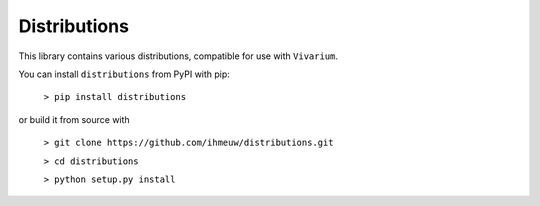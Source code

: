 Distributions
======================

This library contains various distributions, compatible for use with ``Vivarium``.

You can install ``distributions`` from PyPI with pip:

  ``> pip install distributions``

or build it from source with

  ``> git clone https://github.com/ihmeuw/distributions.git``

  ``> cd distributions``

  ``> python setup.py install``


